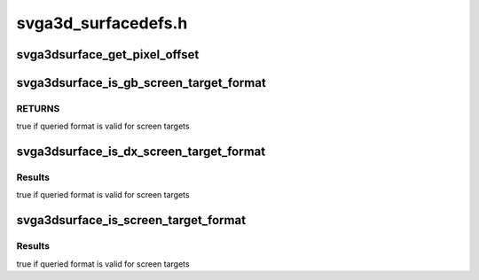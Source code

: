 .. -*- coding: utf-8; mode: rst -*-

====================
svga3d_surfacedefs.h
====================


.. _`svga3dsurface_get_pixel_offset`:

svga3dsurface_get_pixel_offset
==============================

.. c:function:: u32 svga3dsurface_get_pixel_offset (SVGA3dSurfaceFormat format, u32 width, u32 height, u32 x, u32 y, u32 z)

    Compute the offset (in bytes) to a pixel in an image (or volume).

    :param SVGA3dSurfaceFormat format:

        *undescribed*

    :param u32 width:
        The image width in pixels.

    :param u32 height:
        The image height in pixels

    :param u32 x:

        *undescribed*

    :param u32 y:

        *undescribed*

    :param u32 z:

        *undescribed*



.. _`svga3dsurface_is_gb_screen_target_format`:

svga3dsurface_is_gb_screen_target_format
========================================

.. c:function:: bool svga3dsurface_is_gb_screen_target_format (SVGA3dSurfaceFormat format)

    Is the specified format usable as a ScreenTarget? (with just the GBObjects cap-bit set)

    :param SVGA3dSurfaceFormat format:
        format to queried



.. _`svga3dsurface_is_gb_screen_target_format.returns`:

RETURNS
-------

true if queried format is valid for screen targets



.. _`svga3dsurface_is_dx_screen_target_format`:

svga3dsurface_is_dx_screen_target_format
========================================

.. c:function:: bool svga3dsurface_is_dx_screen_target_format (SVGA3dSurfaceFormat format)

    Is the specified format usable as a ScreenTarget? (with DX10 enabled)

    :param SVGA3dSurfaceFormat format:
        format to queried



.. _`svga3dsurface_is_dx_screen_target_format.results`:

Results
-------

true if queried format is valid for screen targets



.. _`svga3dsurface_is_screen_target_format`:

svga3dsurface_is_screen_target_format
=====================================

.. c:function:: bool svga3dsurface_is_screen_target_format (SVGA3dSurfaceFormat format)

    Is the specified format usable as a ScreenTarget? (for some combination of caps)

    :param SVGA3dSurfaceFormat format:
        format to queried



.. _`svga3dsurface_is_screen_target_format.results`:

Results
-------

true if queried format is valid for screen targets

